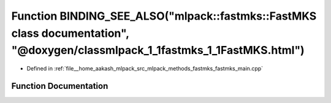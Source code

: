 .. _exhale_function_fastmks__main_8cpp_1a5c1196820e8fbb43f35d062bafc54783:

Function BINDING_SEE_ALSO("mlpack::fastmks::FastMKS class documentation", "@doxygen/classmlpack_1_1fastmks_1_1FastMKS.html")
============================================================================================================================

- Defined in :ref:`file__home_aakash_mlpack_src_mlpack_methods_fastmks_fastmks_main.cpp`


Function Documentation
----------------------


.. doxygenfunction:: BINDING_SEE_ALSO("mlpack::fastmks::FastMKS class documentation", "@doxygen/classmlpack_1_1fastmks_1_1FastMKS.html")
